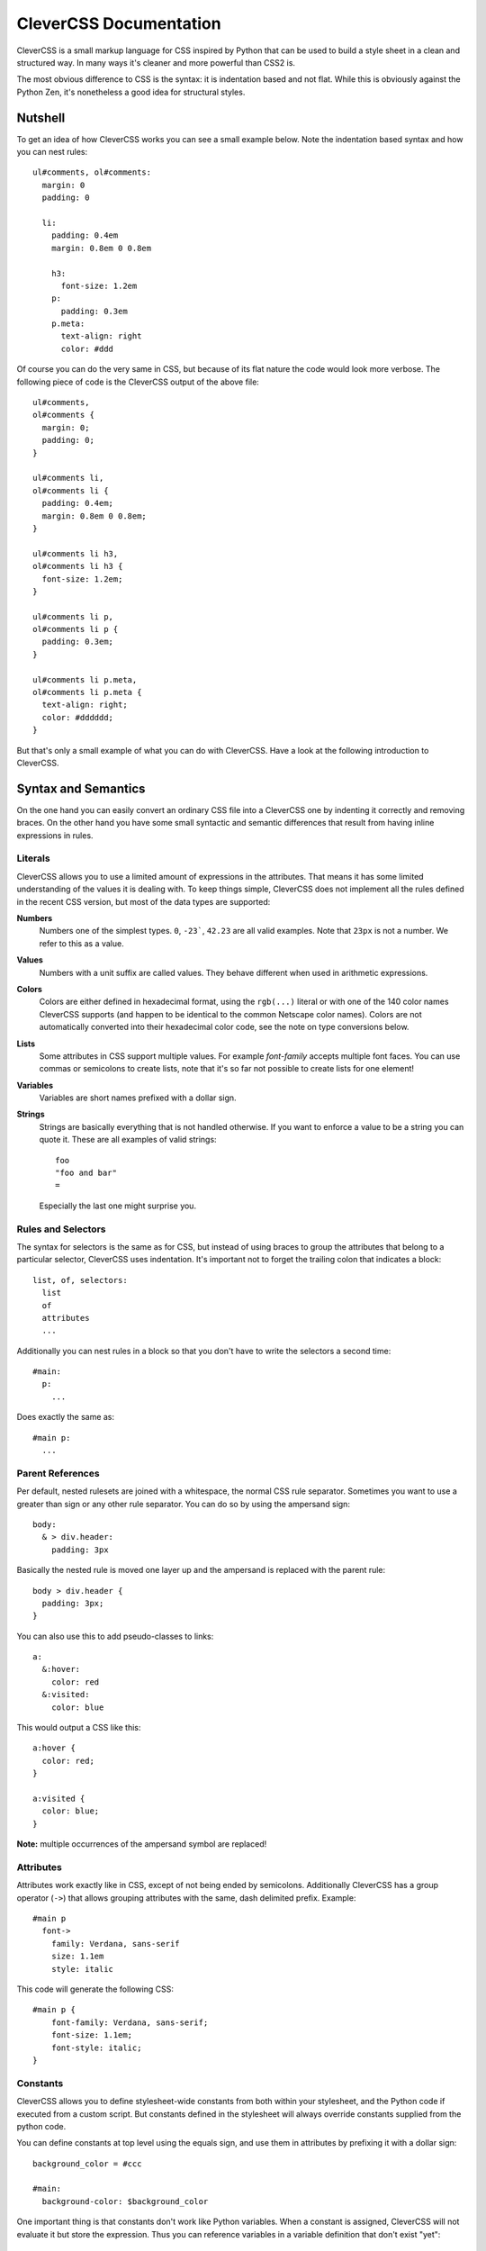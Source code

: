 =======================
CleverCSS Documentation
=======================

CleverCSS is a small markup language for CSS inspired by Python that can be used
to build a style sheet in a clean and structured way.  In many ways it's cleaner
and more powerful than CSS2 is.

The most obvious difference to CSS is the syntax: it is indentation based and
not flat.  While this is obviously against the Python Zen, it's nonetheless a
good idea for structural styles.


Nutshell
========

To get an idea of how CleverCSS works you can see a small example below.  Note
the indentation based syntax and how you can nest rules::

    ul#comments, ol#comments:
      margin: 0
      padding: 0

      li:
        padding: 0.4em
        margin: 0.8em 0 0.8em

        h3:
          font-size: 1.2em
        p:
          padding: 0.3em
        p.meta:
          text-align: right
          color: #ddd

Of course you can do the very same in CSS, but because of its flat nature the
code would look more verbose.  The following piece of code is the CleverCSS
output of the above file::

    ul#comments,
    ol#comments {
      margin: 0;
      padding: 0;
    }

    ul#comments li,
    ol#comments li {
      padding: 0.4em;
      margin: 0.8em 0 0.8em;
    }

    ul#comments li h3,
    ol#comments li h3 {
      font-size: 1.2em;
    }

    ul#comments li p,
    ol#comments li p {
      padding: 0.3em;
    }

    ul#comments li p.meta,
    ol#comments li p.meta {
      text-align: right;
      color: #dddddd;
    }

But that's only a small example of what you can do with CleverCSS.  Have a look
at the following introduction to CleverCSS.


Syntax and Semantics
====================

On the one hand you can easily convert an ordinary CSS file into a CleverCSS one
by indenting it correctly and removing braces.  On the other hand you have some
small syntactic and semantic differences that result from having inline
expressions in rules.


Literals
--------

CleverCSS allows you to use a limited amount of expressions in the attributes.
That means it has some limited understanding of the values it is dealing with.
To keep things simple, CleverCSS does not implement all the rules defined in the
recent CSS version, but most of the data types are supported:

**Numbers**
    Numbers one of the simplest types.  ``0``, ``-23```, ``42.23`` are all valid
    examples.  Note that ``23px`` is not a number.  We refer to this as a value.

**Values**
    Numbers with a unit suffix are called values.  They behave different when
    used in arithmetic expressions.

**Colors**
    Colors are either defined in hexadecimal format, using the ``rgb(...)``
    literal or with one of the 140 color names CleverCSS supports (and happen to
    be identical to the common Netscape color names).  Colors are not
    automatically converted into their hexadecimal color code, see the note on
    type conversions below.

**Lists**
    Some attributes in CSS support multiple values.  For example `font-family`
    accepts multiple font faces.  You can use commas or semicolons to create
    lists, note that it's so far not possible to create lists for one element!

**Variables**
    Variables are short names prefixed with a dollar sign.

**Strings**
    Strings are basically everything that is not handled otherwise.  If you want
    to enforce a value to be a string you can quote it.  These are all examples
    of valid strings::

        foo
        "foo and bar"
        =

    Especially the last one might surprise you.


Rules and Selectors
-------------------

The syntax for selectors is the same as for CSS, but instead of using braces to
group the attributes that belong to a particular selector, CleverCSS uses
indentation.  It's important not to forget the trailing colon that indicates a
block::

    list, of, selectors:
      list
      of
      attributes
      ...

Additionally you can nest rules in a block so that you don't have to write the
selectors a second time::

    #main:
      p:
        ...

Does exactly the same as::

    #main p:
      ...


Parent References
-----------------

Per default, nested rulesets are joined with a whitespace, the normal CSS rule
separator.  Sometimes you want to use a greater than sign or any other rule
separator.  You can do so by using the ampersand sign::

    body:
      & > div.header:
        padding: 3px

Basically the nested rule is moved one layer up and the ampersand is replaced
with the parent rule::

    body > div.header {
      padding: 3px;
    }

You can also use this to add pseudo-classes to links::

    a:
      &:hover:
        color: red
      &:visited:
        color: blue

This would output a CSS like this::

    a:hover {
      color: red;
    }

    a:visited {
      color: blue;
    }

**Note:** multiple occurrences of the ampersand symbol are replaced!


Attributes
----------

Attributes work exactly like in CSS, except of not being ended by semicolons.
Additionally CleverCSS has a group operator (``->``) that allows grouping
attributes with the same, dash delimited prefix. Example::

    #main p
      font->
        family: Verdana, sans-serif
        size: 1.1em
        style: italic

This code will generate the following CSS::

    #main p {
        font-family: Verdana, sans-serif;
        font-size: 1.1em;
        font-style: italic;
    }


Constants
---------

CleverCSS allows you to define stylesheet-wide constants from both within your
stylesheet, and the Python code if executed from a custom script.  But constants
defined in the stylesheet will always override constants supplied from the
python code.

You can define constants at top level using the equals sign, and use them in
attributes by prefixing it with a dollar sign::

    background_color = #ccc

    #main:
      background-color: $background_color

One important thing is that constants don't work like Python variables.  When a
constant is assigned, CleverCSS will not evaluate it but store the expression.
Thus you can reference variables in a variable definition that don't exist
"yet"::

    foo = $bar
    bar = 42

If you somehow manage to create circular references (foo points to bar, which
points back to foo), CleverCSS will give you a error message that points to the
problematic variable.


Implicit Concatenation
----------------------

If you have multiple expressions next to each other, delimited by nothing more
than a whitespace character, you have created an implicitly concatenated
expression. That means that once it's evaluated and converted to CSS, it will be
delimited by a space character::

    padding: $foo + 2 + 3 $foo - 2

Will result in (assuming $foo is 10)::

    padding: 15 8;

Concatenated expressions have a lower priority than lists, so this works too::

    font-family: Verdana, Times New Roman, sans-serif

Which will result in the very same, just with a semicolon at the end.


Arithmetic
----------

CleverCSS has a limited understanding of the values it is dealing with.  That
allows it to perform some mathematical operations on it.  CleverCSS recognizes
the following operators: ``+``, ``-``, ``*``, ``/`` and ``%``.  Additionally you
can use parentheses to group and override the default operator priorities.

If all your operands are numbers the return value will be a number too, for all
for those operators.  If you want to calculate with numbers and values the
return value will be a value.  Calculating with only values is possible too but
in that situation the units must be either the same or convertible.  Keep in
mind that ``1cm * 1cm`` would result in ``1qcm`` which is not a unit CSS
provides and thus invalid.

If you're dealing with strings, you can use the plus operator to concatenate
multiple strings.  You can also multiply strings with numbers, see the examples
below::

    // calculations with numbers / values
    42px + 2                    -> 44px
    10px * 2                    -> 20px
    1cm + 1mm                   -> 11mm
    (1 + 2) * 3                 -> 9

    // string concatenation
    foo + bar                   -> foobar
    "blub blah" + "baz"         -> 'blub blahbaz'

You can also calculate with numbers::

    #fff - #ccc                 -> #333333
    cornflowerblue - coral      -> #00169d

You can also add or subtract a number from it and it will do so for all three
channels (red, green, blue)::

    crimson - 20                -> #c80028


Methods
-------

All objects have methods you can call, depending on their type.  To call a
method on an object you just use a dot, the name of the method and parentheses
around arguments.  Also keep in mind that without the parentheses it's just a
string::

    foo.bar()           // calls bar on foo without arguments
    foo.bar.baz()       // calls baz on "foo.bar" without arguments
    blub.blah(1, 2)     // calls blah on blub with two arguments 1 and 2

The following methods exists on the objects:

- `Number.abs()`, get the absolute value of the number
- `Number.round(places)`, round to (default = 0) places
- `Value.abs()`, get the absolute value for this value
- `Value.round(places)`, round the value to (default = 0) places
- `Color.brighten(amount)`, brighten the color by amount percent of the current
  lightness, or by 0 - 100.  Brightening by 100 percent will result in white.
- `Color.darken(amount)`, darken the color by amount percent of the current
  lightness, or by 0 - 100.  Darkening by 100 percent will result in black.
- `String.length()`, the length of the string.
- `String.upper()`, uppercase version of the string.
- `String.lower()`, lowercase version of the string.
- `String.strip()`, version with leading an trailing whitespace removed.
- `String.split(delim)`, return a list of substrings, split at whitespace or
  delim.
- `String.eval()`, eval a CSS rule inside of a string. For example a string "42"
  would return the number 42 when parsed. But this can also contain complex
  expressions such as ``(1 + 2) * 3px``.
- `String.string()`, just return the string itself.
- `List.length()`, number of elements in a list.
- `List.join(delim)`, join a list by space char or delim.

Additionally all objects and expressions have a `.string()` method that converts
the object into a string, and a `.type()` method that returns the type of the
object as string.

If you have implicitly concatenated expressions you can convert them into a list
using the `list` method::

    (1 2 3 4 5).list()

does the same as::

    1, 2, 3, 4, 5


Note on Colors
--------------

Colors in CleverCSS are special.  Because CleverCSS recognizes over 100 color
names, false positives are very likely.  But most of the time you wouldn't notice
that because colors are not converted into their hexadecimal equivalent if not
forced (by adding a second number that alters the value).  A second way to
convert a number to the hexadecimal representation is calling the `hex()`
method::

    lavenderblush.hex()         -> #fff0f5

The whole thing works differently for colors defined using the `rgb()` literal.
Those are converted to hexadecimal representation right away::

    rgb(255, 255, 255)          -> #ffffff


Library Usage
=============

If you want to use CleverCSS in your application, the following few steps help
you getting started quickly.


Installing CleverCSS
--------------------

If you have the `easy_install`_ utility installed, you can install CleverCSS
with the following command::

    sudo easy_install CleverCSS

(if you are on a Windows box, omit the sudo and make sure you are executing the
command as system administrator)

If you don't have `easy_install`, you can download the most recent version of
CleverCSS from the `cheeseshop`_.


Using The Library
-----------------

Using CleverCSS is straightforward.  If you want to use it from within Python,
you can just import `clevercss` and call the `convert()` function with the
clevercss source code.  If you want to provide defaults for variables you can
pass it a dict of strings with valid CleverCSS expressions.

Here a small example::

    import clevercss
    print clevercss.convert('''
    body:
      background-color: $background_color
    ''', {'background_color: 'red.darken(10)'})

If you want to use it from the shell, you can use the `clevercss.py` script.
For usage help use this command::

    clevercss.py --help


.. _easy_install: http://peak.telecommunity.com/dist/ez_setup.py
.. _cheeseshop: http://pypi.python.org/pypi/CleverCSS/
